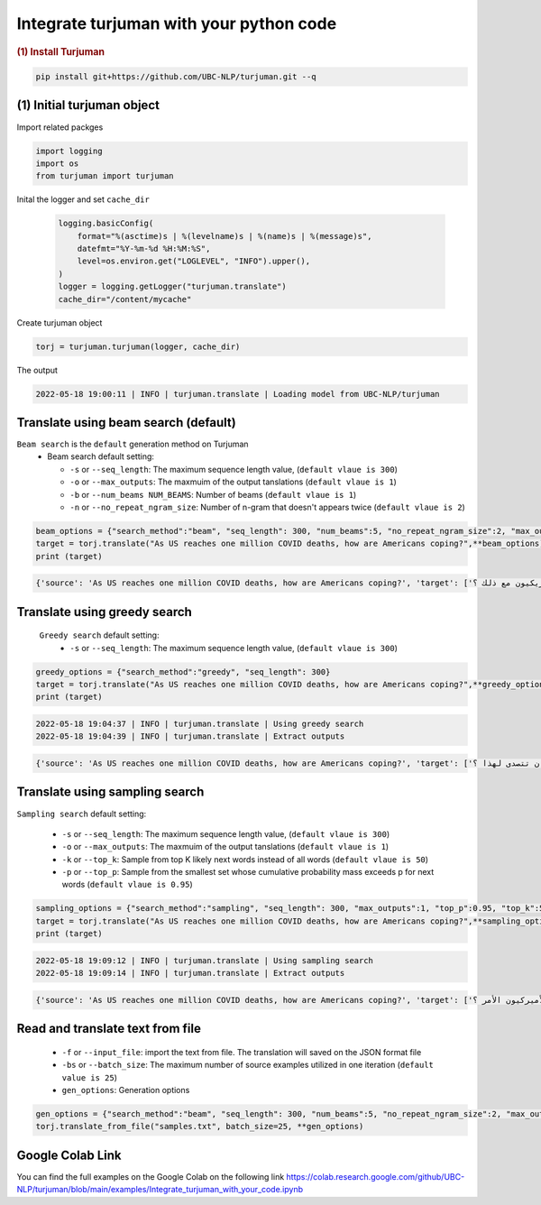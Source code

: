 Integrate turjuman with your python code
=========================================

.. container:: cell markdown

   .. rubric:: (1) Install Turjuman
      :name: 1-install-turjuman

.. code-block:: console

      pip install git+https://github.com/UBC-NLP/turjuman.git --q

.. container:: cell markdown

(1) Initial turjuman object
----------------------------
Import related packges 

.. code:: python

      import logging
      import os
      from turjuman import turjuman

Inital the logger and set ``cache_dir``

 .. code:: python

      logging.basicConfig(
          format="%(asctime)s | %(levelname)s | %(name)s | %(message)s",
          datefmt="%Y-%m-%d %H:%M:%S",
          level=os.environ.get("LOGLEVEL", "INFO").upper(),
      )
      logger = logging.getLogger("turjuman.translate")
      cache_dir="/content/mycache"

Create turjuman object

.. code:: python

      torj = turjuman.turjuman(logger, cache_dir)

The output

.. code-block:: console

         2022-05-18 19:00:11 | INFO | turjuman.translate | Loading model from UBC-NLP/turjuman


Translate using beam search (default)
-------------------------------------
``Beam search`` is the ``default`` generation method on Turjuman
   -  Beam search default setting:

      -  ``-s`` or ``--seq_length``: The maximum sequence length value, (``default vlaue is 300``)
      -  ``-o`` or ``--max_outputs``: The maxmuim of the output tanslations (``default vlaue is 1``)
      -  ``-b`` or ``--num_beams NUM_BEAMS``: Number of beams (``default vlaue is 1``)
      -  ``-n`` or ``--no_repeat_ngram_size``: Number of n-gram that doesn't appears twice (``default vlaue is 2``)


.. code:: python

      beam_options = {"search_method":"beam", "seq_length": 300, "num_beams":5, "no_repeat_ngram_size":2, "max_outputs":1}
      target = torj.translate("As US reaches one million COVID deaths, how are Americans coping?",**beam_options)
      print (target)

.. code-block:: console
         2022-05-18 19:02:59 | INFO | turjuman.translate | Using beam search
         2022-05-18 19:03:02 | INFO | turjuman.translate | Extract outputs

.. code-block:: console

         {'source': 'As US reaches one million COVID deaths, how are Americans coping?', 'target': ['وبينما تصل الولايات المتحدة إلى مليون حالة وفاة من فيروس كوفيد-19 ، كيف يتعامل الأمريكيون مع ذلك ؟']}

Translate using greedy search
-----------------------------------
 ``Greedy search`` default setting:
   -  ``-s`` or ``--seq_length``: The maximum sequence length value, (``default vlaue is 300``)
.. code:: python

      greedy_options = {"search_method":"greedy", "seq_length": 300}
      target = torj.translate("As US reaches one million COVID deaths, how are Americans coping?",**greedy_options)
      print (target)

.. code-block:: console

         2022-05-18 19:04:37 | INFO | turjuman.translate | Using greedy search
         2022-05-18 19:04:39 | INFO | turjuman.translate | Extract outputs

.. code-block:: console

         {'source': 'As US reaches one million COVID deaths, how are Americans coping?', 'target': ['وبما أن الولايات المتحدة تصل إلى مليون حالة وفاة من فيروس كوفيد-19 ، كيف يمكن للولايات المتحدة أن تتصدى لهذا ؟']}

Translate using sampling search
------------------------------------

``Sampling search`` default setting:

      -  ``-s`` or ``--seq_length``: The maximum sequence length value, (``default vlaue is 300``)
      -  ``-o`` or ``--max_outputs``: The maxmuim of the output tanslations (``default vlaue is 1``)
      -  ``-k`` or ``--top_k``: Sample from top K likely next words instead of all words (``default vlaue is 50``)
      -  ``-p`` or ``--top_p``: Sample from the smallest set whose cumulative probability mass exceeds p for next words (``default vlaue is 0.95``)

.. code:: python

      sampling_options = {"search_method":"sampling", "seq_length": 300, "max_outputs":1, "top_p":0.95, "top_k":50}
      target = torj.translate("As US reaches one million COVID deaths, how are Americans coping?",**sampling_options)
      print (target)

.. code-block:: console

         2022-05-18 19:09:12 | INFO | turjuman.translate | Using sampling search
         2022-05-18 19:09:14 | INFO | turjuman.translate | Extract outputs

.. code-block:: console

         {'source': 'As US reaches one million COVID deaths, how are Americans coping?', 'target': ['وبما أن الولايات المتحدة تصل إلى مليون حالات وفاة بسبب كوفيد-19 ، كيف يعالج الأميركيون الأمر ؟']}

Read and translate text from file
--------------------------------------

   -  ``-f`` or ``--input_file``: import the text from file. The translation will saved on the JSON format file
   -  ``-bs`` or ``--batch_size``: The maximum number of source examples utilized in one iteration (``default value is 25``)
   - ``gen_options``: Generation options

.. code:: python

      gen_options = {"search_method":"beam", "seq_length": 300, "num_beams":5, "no_repeat_ngram_size":2, "max_outputs":1}
      torj.translate_from_file("samples.txt", batch_size=25, **gen_options)


Google Colab Link
-----------------

You can find the full examples on the Google Colab on the following link
https://colab.research.google.com/github/UBC-NLP/turjuman/blob/main/examples/Integrate_turjuman_with_your_code.ipynb
